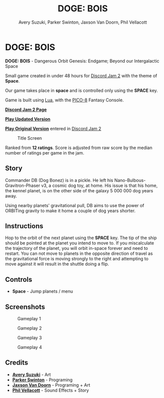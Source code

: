 


#+TITLE:	DOGE: BOIS
#+AUTHOR:	Avery Suzuki, Parker Swinton, Jaxson Van Doorn, Phil Vellacott
#+EMAIL:	jaxson.vandoorn@gmail.com
#+OPTIONS:  num:nil toc:nil

* DOGE: BOIS

*DOGE: BOIS* - Dangerous Orbit Genesis: Endgame; Beyond our Intergalactic Space

Small game created in under 48 hours for [[https://itch.io/jam/discord-jam-2][Discord Jam 2]] with the theme of *Space*.

Our game takes place in *space* and is controlled only using the *SPACE* key.

Game is built using [[https://www.lua.org/][Lua]], with the [[https://www.lexaloffle.com/pico-8.php][PICO-8]] Fantasy Console.

*[[https://itch.io/jam/discord-jam-2/rate/473619][Discord Jam 2 Page]]*

*[[https://jaxson.vandoorn.ca/projects/discord-jam-2/play/][Play Updated Version]]*

*[[https://woofers.itch.io/dogebois][Play Original Version]]* entered in [[https://itch.io/jam/discord-jam-2][Discord Jam 2]]

#+CAPTION: Title Screen
#+NAME:    Title Sreen
[[./screenshots/1.png]]

#+CAPTION: Discord Jam 2 Results
#+NAME:    Discord Jam 2 Results
[[https://itch.io/jam/discord-jam-2/rate/473619][./screenshots/results.png]]

Ranked from *12 ratings*. Score is adjusted from raw score by the median number of ratings per game in the jam.

** Story
Commander DB (Dog Bonez) is in a pickle. He left his Nano-Bulbous-Gravitron-Phaser v3, a cosmic dog toy, at home.
His issue is that his home, the kennel planet, is on the other side of the galaxy 5 000 000 dog years away.

Using nearby planets' gravitational pull, DB aims to use the power of ORBITing gravity to make it home a couple of dog years shorter.
** Instructions

Hop to the orbit of the next planet using the *SPACE* key.
The tip of the ship should be pointed at the planet you intend to move to.
If you miscalculate the trajectory of the planet, you will orbit in-space forever and need to restart.
You can not move to planets in the opposite direction of travel as the gravitational force is moving strongly to the right
and attempting to move against it will result in the shuttle doing a flip.

** Controls

- *Space* - Jump planets / menu

** Screenshots
#+CAPTION: Gameplay 1
#+NAME:    Gameplay 1
[[./screenshots/2.png]]

#+CAPTION: Gameplay 2
#+NAME:    Gameplay 2
[[./screenshots/3.png]]

#+CAPTION: Gameplay 3
#+NAME:    Gameplay 3
[[./screenshots/4.png]]

#+CAPTION: Gameplay 4
#+NAME:    Gameplay 4
[[./screenshots/5.png]]

** Credits

- *[[https://www.instagram.com/suzukiavery/][Avery Suzuki]]* - Art
- *[[https://github.com/ParkerSwinton][Parker Swinton]]* - Programing
- *[[https://github.com/woofers][Jaxson Van Doorn]]* - Programing + Art
- *[[https://github.com/pvellacott][Phil Vellacott]]* - Sound Effects + Story
